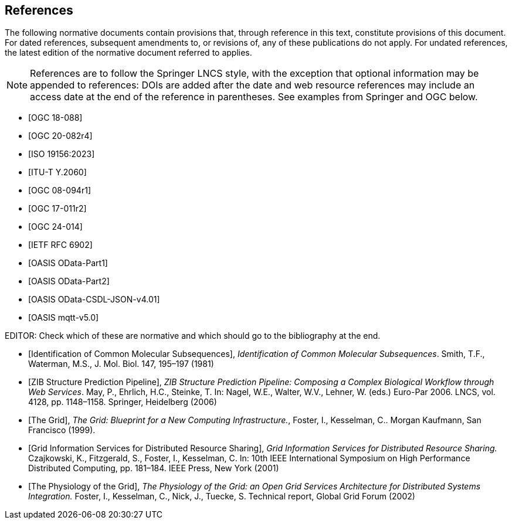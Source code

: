 [bibliography]
== References

The following normative documents contain provisions that, through reference in this text, constitute provisions of this document. For dated references, subsequent amendments to, or revisions of, any of these publications do not apply. For undated references, the latest edition of the normative document referred to applies.

[NOTE]
====
References are to follow the Springer LNCS style, with the exception that optional information may be appended to references: DOIs are added after the date and web resource references may include an access date at the end of the reference in parentheses. See examples from Springer and OGC below.
====


* [[[STAv1.1, OGC 18-088]]]

* [[[OgcOMS, OGC 20-082r4]]]

* [[[IsoOMS, ISO 19156:2023]]]

* [[[ITU-T-Y.2060, ITU-T Y.2060]]]

* [[[ogc08-094,OGC 08-094r1]]]

* [[[ogc17-011,OGC 17-011r2]]]

* [[[SweCommon,OGC 24-014]]]

* [[[RFC6902,IETF RFC 6902]]]

* [[[ODATAP1,OASIS OData-Part1]]]

* [[[ODATAP2,OASIS OData-Part2]]]

* [[[ODATACSDL,OASIS OData-CSDL-JSON-v4.01]]]

* [[[MQTT50,OASIS mqtt-v5.0]]]

EDITOR: Check which of these are normative and which should go to the bibliography at the end.

* [[[Smith81,Identification of Common Molecular Subsequences]]],
_Identification of Common Molecular Subsequences_.
Smith, T.F., Waterman, M.S., J. Mol. Biol. 147, 195–197 (1981)

* [[[May06,ZIB Structure Prediction Pipeline]]],
_ZIB Structure Prediction Pipeline: Composing a Complex Biological Workflow through Web Services_.
May, P., Ehrlich, H.C., Steinke, T. In: Nagel, W.E., Walter,
W.V., Lehner, W. (eds.) Euro-Par 2006. LNCS, vol. 4128, pp. 1148–1158. Springer,
Heidelberg (2006)

* [[[Grid,The Grid]]], _The Grid: Blueprint for a New Computing Infrastructure._,
Foster, I., Kesselman, C.. Morgan Kaufmann, San Francisco (1999).

* [[[Czajkowski01,Grid Information Services for Distributed Resource Sharing]]],
_Grid Information Services for Distributed Resource Sharing._
Czajkowski, K., Fitzgerald, S., Foster, I., Kesselman, C. In: 10th IEEE International Symposium on High
Performance Distributed Computing, pp. 181–184. IEEE Press, New York (2001)

* [[[Foster02,The Physiology of the Grid]]],
_The Physiology of the Grid: an Open Grid Services Architecture for Distributed Systems Integration._
Foster, I., Kesselman, C., Nick, J., Tuecke, S. Technical report, Global Grid Forum (2002)
